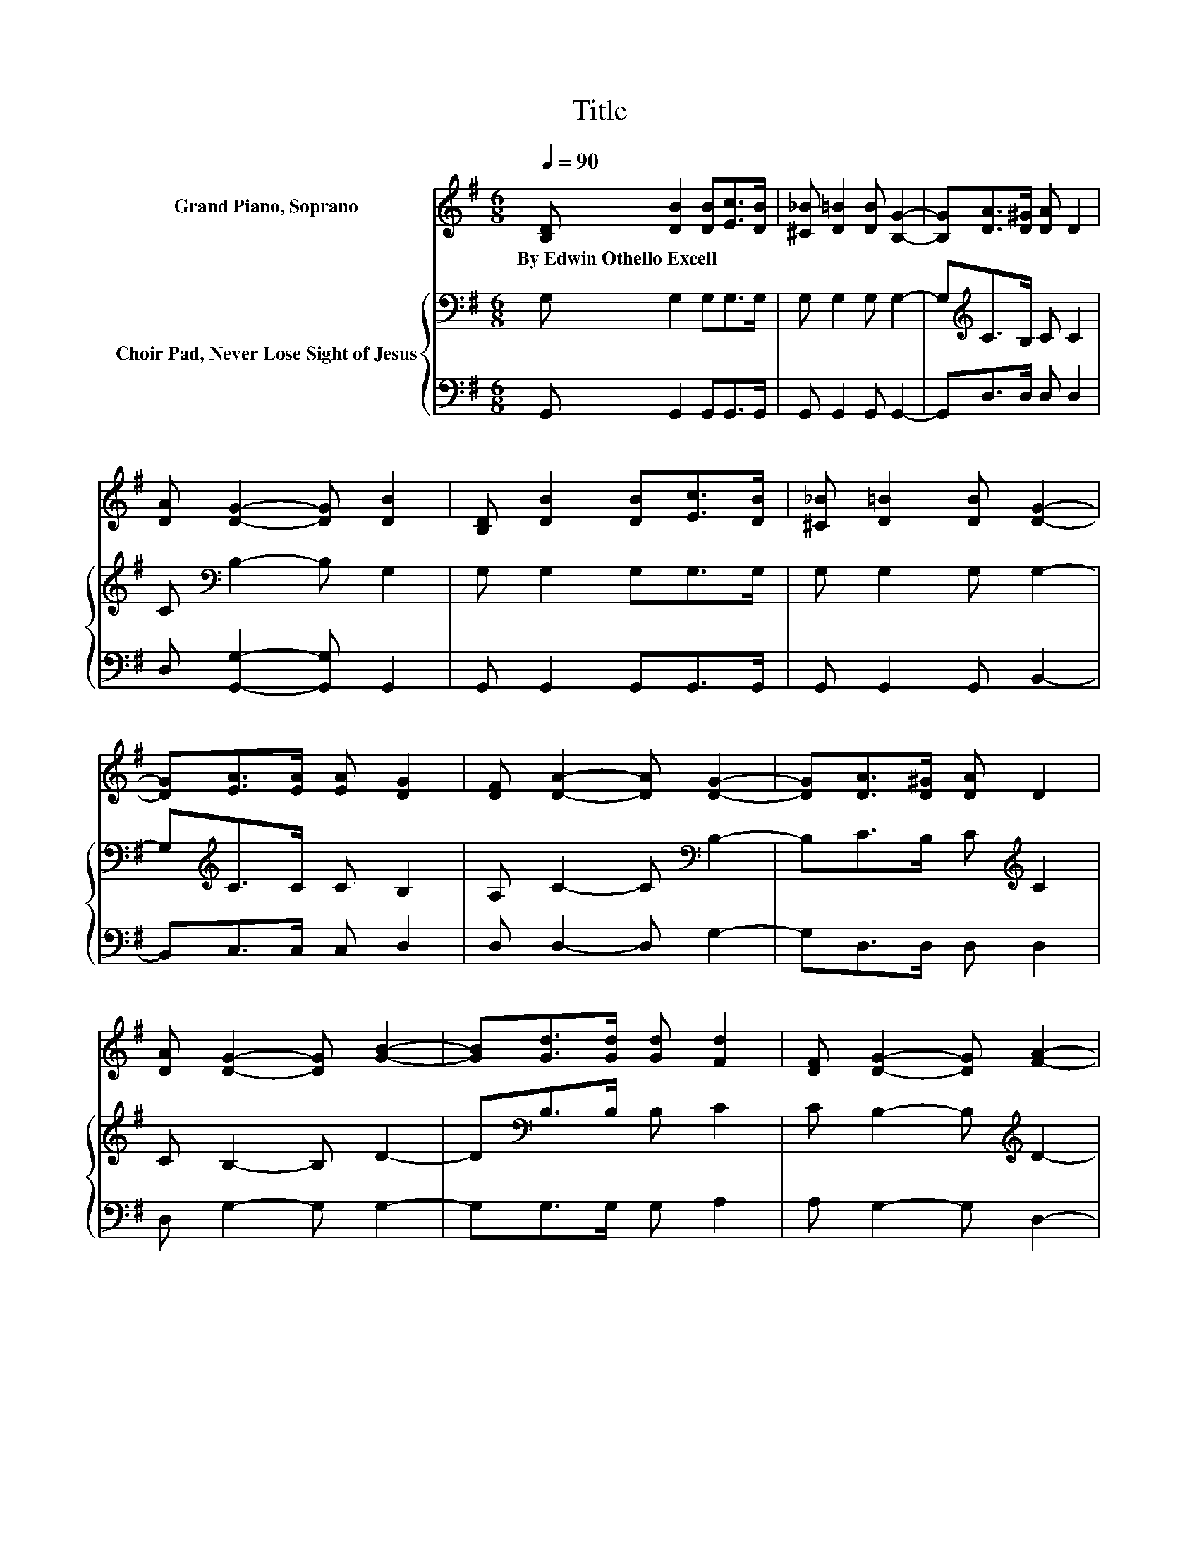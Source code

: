 X:1
T:Title
%%score 1 { 2 | 3 }
L:1/8
Q:1/4=90
M:6/8
K:G
V:1 treble nm="Grand Piano, Soprano"
V:2 bass nm="Choir Pad, Never Lose Sight of Jesus"
V:3 bass 
V:1
 [B,D] [DB]2 [DB][Ec]>[DB] | [^C_B] [D=B]2 [DB] [B,G]2- | [B,G][DA]>[D^G] [DA] D2 | %3
w: By~Edwin~Othello~Excell * * * *|||
 [DA] [DG]2- [DG] [DB]2 | [B,D] [DB]2 [DB][Ec]>[DB] | [^C_B] [D=B]2 [DB] [DG]2- | %6
w: |||
 [DG][EA]>[EA] [EA] [DG]2 | [DF] [DA]2- [DA] [DG]2- | [DG][DA]>[D^G] [DA] D2 | %9
w: |||
 [DA] [DG]2- [DG] [GB]2- | [GB][Gd]>[Gd] [Gd] [Fd]2 | [DF] [DG]2- [DG] [FA]2- | %12
w: |||
 [FA] [GB]2 [GB][Gc]>[GB] | [G_B] [G=B]2 [GB] [DG]2- | [DG][EA]>[EA] [EA] [DG]2 | %15
w: |||
 [DF] [DA]2- [DA] [DG]2- | [DG]6 |] %17
w: ||
V:2
 G, G,2 G,G,>G, | G, G,2 G, G,2- | G,[K:treble]C>B, C C2 | C[K:bass] B,2- B, G,2 | G, G,2 G,G,>G, | %5
 G, G,2 G, G,2- | G,[K:treble]C>C C B,2 | A, C2- C[K:bass] B,2- | B,C>B, C[K:treble] C2 | %9
 C B,2- B, D2- | D[K:bass]B,>B, B, C2 | C B,2- B,[K:treble] D2- | D D2 DE>D | ^C D2 D B,2- | %14
 B,C>C C[K:bass] B,2 | A, C2- C B,2- | B,6 |] %17
V:3
 G,, G,,2 G,,G,,>G,, | G,, G,,2 G,, G,,2- | G,,D,>D, D, D,2 | D, [G,,G,]2- [G,,G,] G,,2 | %4
 G,, G,,2 G,,G,,>G,, | G,, G,,2 G,, B,,2- | B,,C,>C, C, D,2 | D, D,2- D, G,2- | G,D,>D, D, D,2 | %9
 D, G,2- G, G,2- | G,G,>G, G, A,2 | A, G,2- G, D,2- | D, G,2 G,G,>G, | G, G,2 G, G,2- | %14
 G,C,>C, C, D,2 | D, D,2- D, G,2- | G,6 |] %17

